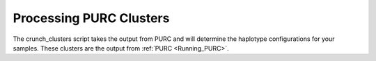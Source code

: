 .. Crunching_Clusters:

Processing PURC Clusters
========================

The crunch_clusters script takes the output from PURC and will determine
the haplotype configurations for your samples. These clusters are the output
from :ref:`PURC <Running_PURC>`.
